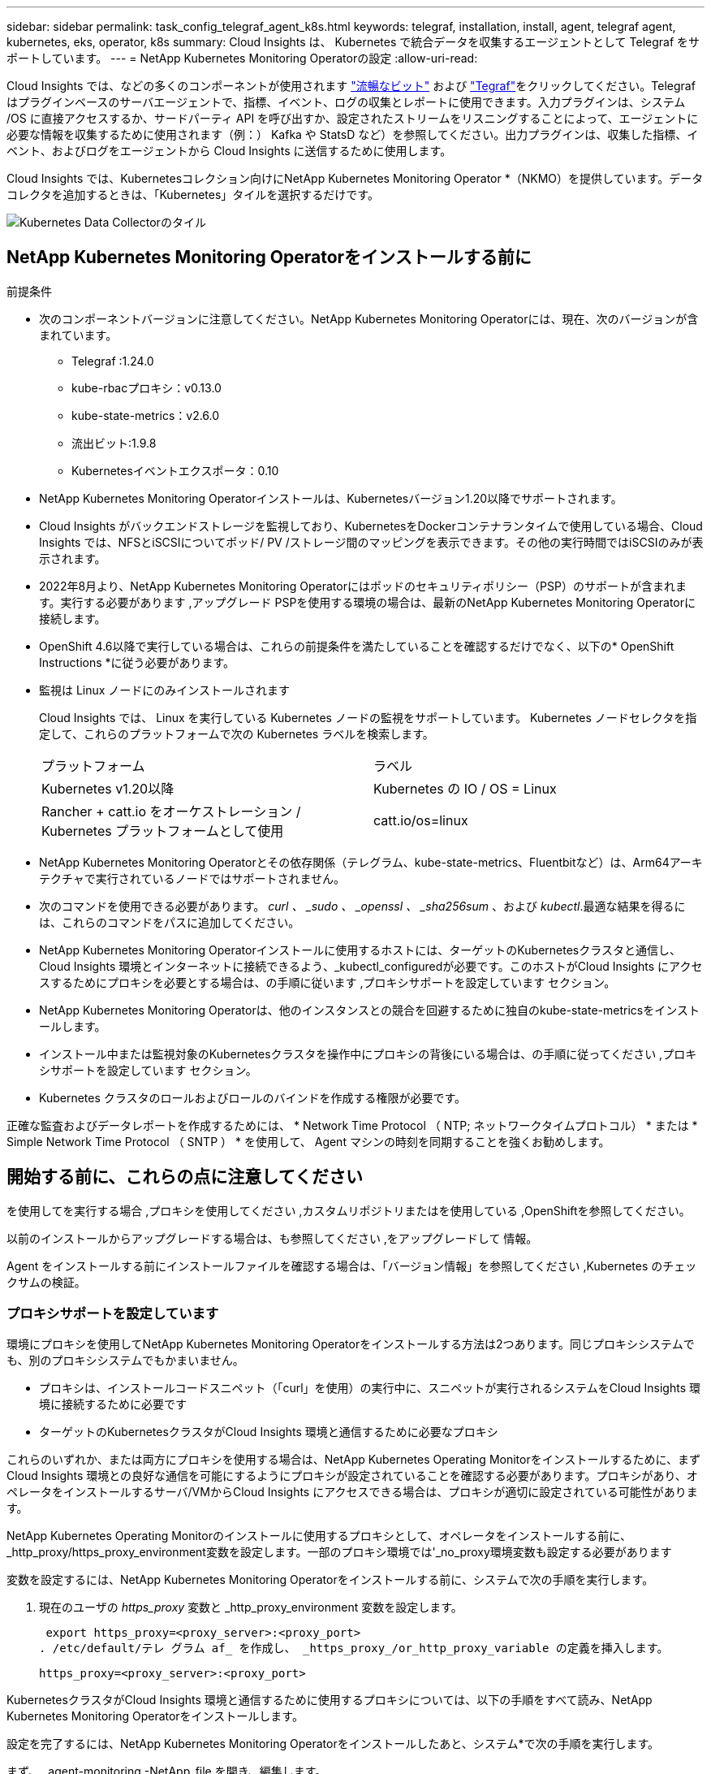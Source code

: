 ---
sidebar: sidebar 
permalink: task_config_telegraf_agent_k8s.html 
keywords: telegraf, installation, install, agent, telegraf agent, kubernetes, eks, operator, k8s 
summary: Cloud Insights は、 Kubernetes で統合データを収集するエージェントとして Telegraf をサポートしています。 
---
= NetApp Kubernetes Monitoring Operatorの設定
:allow-uri-read: 


[role="lead"]
Cloud Insights では、などの多くのコンポーネントが使用されます link:https://docs.fluentbit.io/manual["流暢なビット"] および link:https://docs.influxdata.com/telegraf/["Tegraf"]をクリックしてください。Telegraf はプラグインベースのサーバエージェントで、指標、イベント、ログの収集とレポートに使用できます。入力プラグインは、システム /OS に直接アクセスするか、サードパーティ API を呼び出すか、設定されたストリームをリスニングすることによって、エージェントに必要な情報を収集するために使用されます（例：） Kafka や StatsD など）を参照してください。出力プラグインは、収集した指標、イベント、およびログをエージェントから Cloud Insights に送信するために使用します。


toc::[]
Cloud Insights では、Kubernetesコレクション向けにNetApp Kubernetes Monitoring Operator *（NKMO）を提供しています。データコレクタを追加するときは、「Kubernetes」タイルを選択するだけです。

image:kubernetes_tile.png["Kubernetes Data Collectorのタイル"]



== NetApp Kubernetes Monitoring Operatorをインストールする前に

.前提条件
* 次のコンポーネントバージョンに注意してください。NetApp Kubernetes Monitoring Operatorには、現在、次のバージョンが含まれています。
+
[[nkmoversion]]
** Telegraf :1.24.0
** kube-rbacプロキシ：v0.13.0
** kube-state-metrics：v2.6.0
** 流出ビット:1.9.8
** Kubernetesイベントエクスポータ：0.10


* NetApp Kubernetes Monitoring Operatorインストールは、Kubernetesバージョン1.20以降でサポートされます。
* Cloud Insights がバックエンドストレージを監視しており、KubernetesをDockerコンテナランタイムで使用している場合、Cloud Insights では、NFSとiSCSIについてポッド/ PV /ストレージ間のマッピングを表示できます。その他の実行時間ではiSCSIのみが表示されます。
* 2022年8月より、NetApp Kubernetes Monitoring Operatorにはポッドのセキュリティポリシー（PSP）のサポートが含まれます。実行する必要があります ,アップグレード PSPを使用する環境の場合は、最新のNetApp Kubernetes Monitoring Operatorに接続します。
* OpenShift 4.6以降で実行している場合は、これらの前提条件を満たしていることを確認するだけでなく、以下の* OpenShift Instructions *に従う必要があります。
* 監視は Linux ノードにのみインストールされます
+
Cloud Insights では、 Linux を実行している Kubernetes ノードの監視をサポートしています。 Kubernetes ノードセレクタを指定して、これらのプラットフォームで次の Kubernetes ラベルを検索します。

+
|===


| プラットフォーム | ラベル 


| Kubernetes v1.20以降 | Kubernetes の IO / OS = Linux 


| Rancher + catt.io をオーケストレーション / Kubernetes プラットフォームとして使用 | catt.io/os=linux 
|===
* NetApp Kubernetes Monitoring Operatorとその依存関係（テレグラム、kube-state-metrics、Fluentbitなど）は、Arm64アーキテクチャで実行されているノードではサポートされません。
* 次のコマンドを使用できる必要があります。 _curl 、 _sudo 、 _openssl 、 _sha256sum_ 、および _kubectl_.最適な結果を得るには、これらのコマンドをパスに追加してください。
* NetApp Kubernetes Monitoring Operatorインストールに使用するホストには、ターゲットのKubernetesクラスタと通信し、Cloud Insights 環境とインターネットに接続できるよう、_kubectl_configuredが必要です。このホストがCloud Insights にアクセスするためにプロキシを必要とする場合は、の手順に従います ,プロキシサポートを設定しています セクション。
* NetApp Kubernetes Monitoring Operatorは、他のインスタンスとの競合を回避するために独自のkube-state-metricsをインストールします。
* インストール中または監視対象のKubernetesクラスタを操作中にプロキシの背後にいる場合は、の手順に従ってください ,プロキシサポートを設定しています セクション。
* Kubernetes クラスタのロールおよびロールのバインドを作成する権限が必要です。


正確な監査およびデータレポートを作成するためには、 * Network Time Protocol （ NTP; ネットワークタイムプロトコル） * または * Simple Network Time Protocol （ SNTP ） * を使用して、 Agent マシンの時刻を同期することを強くお勧めします。



== 開始する前に、これらの点に注意してください

を使用してを実行する場合 ,プロキシを使用してください ,カスタムリポジトリまたはを使用している ,OpenShiftを参照してください。

以前のインストールからアップグレードする場合は、も参照してください ,をアップグレードして 情報。

Agent をインストールする前にインストールファイルを確認する場合は、「バージョン情報」を参照してください ,Kubernetes のチェックサムの検証。



=== プロキシサポートを設定しています

環境にプロキシを使用してNetApp Kubernetes Monitoring Operatorをインストールする方法は2つあります。同じプロキシシステムでも、別のプロキシシステムでもかまいません。

* プロキシは、インストールコードスニペット（「curl」を使用）の実行中に、スニペットが実行されるシステムをCloud Insights 環境に接続するために必要です
* ターゲットのKubernetesクラスタがCloud Insights 環境と通信するために必要なプロキシ


これらのいずれか、または両方にプロキシを使用する場合は、NetApp Kubernetes Operating Monitorをインストールするために、まずCloud Insights 環境との良好な通信を可能にするようにプロキシが設定されていることを確認する必要があります。プロキシがあり、オペレータをインストールするサーバ/VMからCloud Insights にアクセスできる場合は、プロキシが適切に設定されている可能性があります。

NetApp Kubernetes Operating Monitorのインストールに使用するプロキシとして、オペレータをインストールする前に、_http_proxy/https_proxy_environment変数を設定します。一部のプロキシ環境では'_no_proxy環境変数も設定する必要があります

変数を設定するには、NetApp Kubernetes Monitoring Operatorをインストールする前に、システムで次の手順を実行します。

. 現在のユーザの _https_proxy_ 変数と _http_proxy_environment 変数を設定します。
+
 export https_proxy=<proxy_server>:<proxy_port>
. /etc/default/テレ グラム af_ を作成し、 _https_proxy_/or_http_proxy_variable の定義を挿入します。
+
 https_proxy=<proxy_server>:<proxy_port>


KubernetesクラスタがCloud Insights 環境と通信するために使用するプロキシについては、以下の手順をすべて読み、NetApp Kubernetes Monitoring Operatorをインストールします。

設定を完了するには、NetApp Kubernetes Monitoring Operatorをインストールしたあと、システム*で次の手順を実行します。

まず、 _agent-monitoring -NetApp_file を開き、編集します。

 kubectl -n netapp-monitoring edit agent agent-monitoring-netapp
このファイルの*spec:*セクションを探し、次のコードを追加します。

[listing]
----
 proxy:

 # If an AU is enabled on your cluster for monitoring
 # by Cloud Insights, then isAuProxyEnabled should be set to true:
  isAuProxyEnabled: <true or false>

 # If your Operator install is behind a corporate proxy,
 # isTelegrafProxyEnabled should be set to true:
  isTelegrafProxyEnabled: <true or false>

 # If LOGS_COLLECTION is enabled on your cluster for monitoring
 # by CI, then isFluentbitProxyEnabled should be set to true:
  isFluentbitProxyEnabled: <true or false>

 # Set the following values according to your proxy login:
  password: <password for proxy, optional>
  port: <port for proxy>
  server: <server for proxy>
  username: <username for proxy, optional

 # In the noProxy section, enter a comma-separated list of
 # IP addresses and/or resolvable hostnames that should bypass
 # the proxy:
  noProxy: <comma separated list>
----


=== カスタムまたはプライベートのDockerリポジトリを使用する

デフォルトでは、NetApp Kubernetes Monitoring Operator設定は、パブリックレジストリからコンテナイメージを取得します。監視のターゲットとして使用するKubernetesクラスタがある場合は、 また、カスタムまたはプライベートのDockerリポジトリまたはコンテナレジストリからコンテナイメージのみを取得するようにクラスタを設定した場合、必要なコマンドを実行できるように、NetApp Kubernetes Monitoring Operatorで必要なコンテナへのアクセスを設定する必要があります。

次の手順に従って、レジストリにコンテナイメージを事前に配置し、NetApp Kubernetes Monitoring Operator設定を変更してこれらのイメージにアクセスします。次のコマンドで、選択したインストールネームスペースを、デフォルトのネームスペースである「NetApp-monitoring」と異なる場合は置き換えてください。

. Docker シークレットを取得します。
+
 kubectl -n netapp-monitoring get secret docker -o yaml
. 上記のコマンドの出力から、 _.dockerconfigjson ： _ の値をコピーして貼り付けます。
. Docker シークレットをデコードします。
+
 echo <paste from _.dockerconfigjson:_ output above> | base64 -d


の出力は次のJSON形式になります。

....
{ "auths":
  {"docker.<cluster>.cloudinsights.netapp.com" :
    {"username":"<tenant id>",
     "password":"<password which is the CI API token>",
     "auth"    :"<encoded username:password basic auth token. This is internal to docker>"}
  }
}
....
Docker リポジトリにログインします。

....
docker login docker.<cluster>.cloudinsights.netapp.com (from step #2) -u <username from step #2>
password: <password from docker secret step above>
....
オペレータ用のDockerイメージをCloud Insights から取得します。NetApp Monitoringのバージョン番号が最新であることを確認します。

 docker pull docker.<cluster>.cloudinsights.netapp.com/netapp-monitoring:<version>
次のコマンドを使用して、_NetApp-Monitoring_<version>フィールドを確認します。

 kubectl -n netapp-monitoring get deployment monitoring-operator | grep "image:"
社内のポリシーに従って、オペレータ用の Docker イメージをプライベート / ローカル / エンタープライズ Docker リポジトリにプッシュします。

オープンソースの依存関係をすべてプライベート Docker レジストリにダウンロードします。次のオープンソースイメージをダウンロードする必要があります。

....
docker.io/telegraf: 1.22.3
gcr.io/kubebuilder/kube-rbac-proxy: v0.11.0
k8s.gcr.io/kube-state-metrics/kube-state-metrics: v2.4.2
....
FLUENT ビットが有効になっている場合は、次のファイルもダウンロードしてください。

....
docker.io/fluent-bit:1.9.3
docker.io/kubernetes-event-exporter:0.10
....
エージェント CR を編集して新しい Docker repo の場所を反映し、自動アップグレードを無効にします（有効な場合）。

 kubectl -n netapp-monitoring edit agent agent-monitoring-netapp
 enableAutoUpgrade: false
....
docker-repo: <docker repo of the enterprise/corp docker repo>
dockerRepoSecret: <optional: name of the docker secret of enterprise/corp docker repo, this secret should be already created on the k8s cluster in the same namespace>
....
spec セクションで、次の変更を行います。

....
spec:
  telegraf:
    - name: ksm
      substitutions:
        - key: k8s.gcr.io
          value: <same as "docker-repo" field above>
....


=== OpenShift の手順

OpenShift 4.6以降で実行している場合は、「特権モード」設定を変更する必要があります。次のコマンドを実行して、エージェントを開いて編集します。「 NetApp Monitoring 」以外のネームスペースを使用している場合は、コマンドラインでそのネームスペースを指定します。

 kubectl edit agent agent-monitoring-netapp -n netapp-monitoring
ファイルで、 change_privileged-mode ： false_to _privileged-users mode ： true_

OpenShiftは、一部のKubernetesコンポーネントへのアクセスをブロックする可能性のある追加のセキュリティレベルを実装する場合があります。



== をアップグレードして


NOTE: 以前にスクリプトベースのエージェントをインストールしている場合は、NetApp Kubernetes Monitoring Operatorにアップグレードする必要があります。



=== スクリプトベースのエージェントからNetApp Kubernetes Monitoring Operatorへのアップグレード

テレグラムエージェントをアップグレードするには、次の手順に従います。

. Cloud Insights が認識するクラスタ名をメモしておきます。クラスタ名を確認するには、次のコマンドを実行します。名前空間がデフォルト（_CI-MOTing_）でない場合は、適切な名前空間を置き換えます。
+
 kubectl -n ci-monitoring get cm telegraf-conf -o jsonpath='{.data}' |grep "kubernetes_cluster ="
. 既存の構成をバックアップします。
+
 kubectl --namespace ci-monitoring get cm -o yaml > /tmp/telegraf-configs.yaml
. K8sオペレータベースの監視解決策 のインストール中に使用するK8sクラスタ名を保存して、データの継続性を確保します。
+
CIにKubernetesクラスタの名前を覚えていない場合は、次のコマンドラインを使用して、保存した構成からクラスタを抽出できます。

+
 cat /tmp/telegraf-configs.yaml | grep kubernetes_cluster | head -2
. スクリプトベースの監視を削除します
+
Kubernetes 上のスクリプトベースのエージェントをアンインストールするには、次の手順を実行します。

+
モニタリングネームスペースが Telegraf 専用に使用されている場合：

+
 kubectl --namespace ci-monitoring delete ds,rs,cm,sa,clusterrole,clusterrolebinding -l app=ci-telegraf
+
 kubectl delete ns ci-monitoring
+
モニタリングネームスペースが Telegraf 以外の目的で使用されている場合：

+
 kubectl --namespace ci-monitoring delete ds,rs,cm,sa,clusterrole,clusterrolebinding -l app=ci-telegraf
. ,をインストールします 現在の演算子。必ず、上記の手順1と同じクラスタ名を使用してください。




=== 最新のNetApp Kubernetes Monitoring Operatorにアップグレードします

オペレータベースのインストールアップグレードの場合は、次のコマンドを実行します。

* Cloud Insights が認識するクラスタ名をメモしておきます。クラスタ名を確認するには、次のコマンドを実行します。ネームスペースがデフォルト（_NetApp-monitoring _）以外の場合は、適切なネームスペースに置き換えます。
+
 kubectl -n netapp-monitoring get agent -o jsonpath='{.items[0].spec.cluster-name}'
* 既存の構成をバックアップします。
+
 kubectl --namespace netapp-monitoring get cm -o yaml > /tmp/telegraf-configs.yaml


,をアンインストールします 現在の演算子。

,をインストールします 最新の演算子。カスタムリポジトリを設定した場合は、同じクラスタ名を使用し、新しいコンテナイメージを取得するようにしてください。



== NetApp Kubernetes Monitoring Operatorをインストールします

image:NKMO_Install_Instructions.png["オペレータベースのインストール"]

.NetApp Kubernetes Monitoring Operator Agent を Kubernetes にインストールする手順：
. 一意のクラスタ名およびネームスペースを入力してください。実行中の場合 ,をアップグレードして スクリプトベースのエージェントまたは以前のKubernetes Operatorから、同じクラスタ名とネームスペースを使用します。
. これらのコードを入力したら、エージェントインストーラスニペットをコピーできます
. このスニペットをクリップボードにコピーするには、ボタンをクリックします。
. スニペットを a_bash_window に貼り付け、実行します。スニペットには固有のキーがあり、24時間有効です。
. インストールが自動的に開始されます。完了したら、 _Complete Setup_ ボタンをクリックします。



NOTE: セットアップは完了していません ,プロキシを設定します。


NOTE: カスタムリポジトリを使用している場合は、の手順に従う必要があります ,カスタム / プライベート Docker リポジトリを使用。



== NetApp Kubernetes Monitoring Operatorを停止および開始します

NetApp Kubernetes Monitoring Operatorを停止するには、次の手順を実行します

 kubectl -n netapp-monitoring scale deploy monitoring-operator --replicas=0
NetApp Kubernetes Monitoring Operatorを開始するには、次の手順を実行します

 kubectl -n netapp-monitoring scale deploy monitoring-operator --replicas=1


== アンインストール中です


NOTE: 以前にインストールしたスクリプトベースのKubernetesエージェントでを実行している場合は、を実行する必要があります ,アップグレード を使用して、NetApp Kubernetes Monitoring Operatorに接続します。



=== 廃止されたスクリプトベースのエージェントを削除します

これらのコマンドは、デフォルトの名前空間「 CI-monitoring 」を使用していることに注意してください。独自のネームスペースを設定した場合は、それらのネームスペースと、以降のすべてのコマンドおよびファイルを置き換えます。

Kubernetes上のスクリプトベースのエージェント（NetApp Kubernetes Monitoring Operatorへのアップグレードなど）をアンインストールするには、次の手順を実行します。

モニタリングネームスペースが Telegraf 専用に使用されている場合：

 kubectl --namespace ci-monitoring delete ds,rs,cm,sa,clusterrole,clusterrolebinding -l app=ci-telegraf
 kubectl delete ns ci-monitoring
モニタリングネームスペースが Telegraf 以外の目的で使用されている場合：

 kubectl --namespace ci-monitoring delete ds,rs,cm,sa,clusterrole,clusterrolebinding -l app=ci-telegraf


=== をクリックして、NetApp Kubernetes Monitoring Operatorを削除します

NetApp Kubernetes Monitoring Operatorのデフォルトのネームスペースは、「NetApp Monitoring」です。独自のネームスペースを設定した場合は、それらのネームスペースと、以降のすべてのコマンドおよびファイルを置き換えます。

新しいバージョンの監視オペレータは、次のコマンドを使用してアンインストールできます。

....
kubectl delete agent <name-space>
kubectl delete ns,clusterrole,clusterrolebinding,crd <name-space>
....
最初のコマンドが「リソースが見つかりません」を返した場合は、次の手順に従って古いバージョンの監視オペレータをアンインストールします。

次の各コマンドを順番に実行します。現在のインストール状況によっては、これらのコマンドの一部で「オブジェクトが見つかりません」というメッセージが返される場合があります。これらのメッセージは無視してかまいません。

....
kubectl -n <NAMESPACE> delete agent agent-monitoring-netapp
kubectl delete crd agents.monitoring.netapp.com
kubectl -n <NAMESPACE> delete role agent-leader-election-role
kubectl delete clusterrole agent-manager-role agent-proxy-role agent-metrics-reader <NAMESPACE>-agent-manager-role <NAMESPACE>-agent-proxy-role <NAMESPACE>-cluster-role-privileged
kubectl delete clusterrolebinding agent-manager-rolebinding agent-proxy-rolebinding agent-cluster-admin-rolebinding <NAMESPACE>-agent-manager-rolebinding <NAMESPACE>-agent-proxy-rolebinding <NAMESPACE>-cluster-role-binding-privileged
kubectl delete <NAMESPACE>-psp-nkmo
kubectl delete ns <NAMESPACE>
....
スクリプトベースの Tegraf インストール用に手動で作成した Security Context Constraint の場合は、次の手順を実行します。

 kubectl delete scc telegraf-hostaccess


== Kubeステートメトリックについて

NetApp Kubernetes Monitoring Operatorは、kube-state-metricsを自動的にインストールします。ユーザによる操作は必要ありません。



=== kube-state-metrics カウンタ

これらのkubbeステートメトリックカウンタの情報にアクセスするには、次のリンクを使用します。

. https://github.com/kubernetes/kube-state-metrics/blob/master/docs/configmap-metrics.md["ConfigMap メトリック"]
. https://github.com/kubernetes/kube-state-metrics/blob/master/docs/daemonset-metrics.md["DemonSet メトリック"]
. https://github.com/kubernetes/kube-state-metrics/blob/master/docs/deployment-metrics.md["導入メトリック"]
. https://github.com/kubernetes/kube-state-metrics/blob/master/docs/ingress-metrics.md["入力メトリック"]
. https://github.com/kubernetes/kube-state-metrics/blob/master/docs/namespace-metrics.md["ネームスペース指標"]
. https://github.com/kubernetes/kube-state-metrics/blob/master/docs/node-metrics.md["ノードのメトリックス"]
. https://github.com/kubernetes/kube-state-metrics/blob/master/docs/persistentvolume-metrics.md["永続的ボリューム指標"]
. https://github.com/kubernetes/kube-state-metrics/blob/master/docs/persistentvolumeclaim-metrics.md["永続的ボリューム要求の指標"]
. https://github.com/kubernetes/kube-state-metrics/blob/master/docs/pod-metrics.md["ポッドのメトリック"]
. https://github.com/kubernetes/kube-state-metrics/blob/master/docs/replicaset-metrics.md["ReplicaSet メトリック"]
. https://github.com/kubernetes/kube-state-metrics/blob/master/docs/secret-metrics.md["シークレットメトリック"]
. https://github.com/kubernetes/kube-state-metrics/blob/master/docs/service-metrics.md["サービスメトリック"]
. https://github.com/kubernetes/kube-state-metrics/blob/master/docs/statefulset-metrics.md["Stat助け Set メトリック"]




== トラブルシューティング

NetApp Kubernetes Monitoring Operatorのセットアップで問題が発生した場合の対処方法を次に示します。

[cols="2*"]
|===
| 問題 | 次の操作を実行します 


| _etcd_がKubernetesクラスタデータストアではないクラスタの場合、テレグラムRSポッドに次のメッセージが表示されます。[プラグインでのinputs.prometheus]エラー：キーペアをロードできませんでした/etc/kubernetes/pki/etcd/server.crt：/etc/kubernetes/pki/etcd/server.key：open /etc/kubernetes/pki/etcd/server.crt：No such file or directory | Cloud Insights でサポートされているのは、 Kubernetes データストアとしての _etcd_as の監視のみです。次の手順に従って設定を変更することで、エージェントを変更して etcd データの収集を回避することができます。 kubectl -n NetApp-monitoring edit agent agentMonitoring -netapp in that file ： -name ： prometheus_etcd run-mode ： -ReplicaSet 


| Kubernetes 永続ボリュームと対応するバックエンドストレージデバイスの間にハイパーリンク / 接続がありません。My Kubernetes Persistent Volume がストレージサーバのホスト名を使用して設定されます。 | 手順に従って既存の Tegraf エージェントをアンインストールし、最新の Tegraf エージェントを再インストールします。Tegrafバージョン2.0以降を使用していて、KubernetesクラスタストレージがCloud Insights によってアクティブに監視されている必要があります。 


| 次のようなログにメッセージが表示されます。 E0901 15 ： 21 ： 39.96145 1 reflector.GO ： 178]k81.io/kube-state/internal/store/Builder.GO ： 352 ： Failed to list *v1.MutatingWebhookConfiguration ： 8s could not find the requested resource E0901 15:15:2ku161781. | これらのメッセージは、1.20より前のバージョンのKubernetesでkube-state-metricsバージョン2.0.0以上を実行している場合に発生する可能性があります。Kubernetes のバージョンを取得するには、次の Leubectl version_ kbe-state-metrics バージョンを取得します。 _kubectl デプロイ /kube-state-metrics -o jsonpath='{.image}'_ これらのメッセージが発生しないようにするには、 kube-state-metrics デプロイを修正して、次の Leases 設定を具体的に無効にしてください。 _hookates_web_volumeconfigurations resources= 証明リクエスト , configmaps,cronjobs,demonsets,horizontalscalers,ingleers,jobs,limitrange,scapers,networkpolicies , nodes,persistentvolumes,persistentvolumesalims,persistentvolumes,podeters, replicaSets,replicaSets,replicationcontrollers ,residetodポッド ,residetappeditors,appers,uns,uns,uns,uns,sets,uns,uns,uns,uns,uns,sets,uns,sets,uns,sets,uns,uns,sets,uns,uns,sets,uns,uns,uns,wodecodeclieticecodetics,sets,sets,sets,sets,uns,sets,uns,uns,sets,sets,sets,un 検証する Web フック設定 ' ボリュームの添付ファイル 


| Kubernetes に Tegraf をインストールまたはアップグレードしましたが、 Tegraf ポッドは起動しません。Telegraf ReplicaSetまたはDemonSetは、次のような障害を報告しています。エラー作成：ポッド"Telegraf-RS" is forbidden "：セキュリティコンテキスト制約に対して検証できません。この制限を緩和するには、エージェントを編集してください (`kubectl edit agent agent-monitoring-netapp`）を使用して「特権モード：false」を「特権モード：true」に変更します。[spec.volumes [2]：無効な値：「hostPath」：hostPathボリュームは使用できません] | セキュリティコンテキスト制約が存在しない場合は作成します。Security Context Constraint に指定された名前空間とサービスアカウントが、 Telegraf ReplicaSet および DemonSet の名前空間とサービスアカウントと一致することを確認します。kubectl 説明 SCC テレホ - ホストアクセス | grep サービスアカウント kubectl-n CI- モニタリング -- 説明 RS テレグラム af-rs | grep -i " 名前空間 : "kubectl-n CI- モニタリング説明 RS テレグラム af-r| grep -i " サービスアカウント : "kubectl-n CI-monitoring -ds-describe " テレグラムの説明 "-ds-describe - ネームスペース "grep 


| Telegraf から次のようなエラーメッセージが表示されますが、 Telegraf は起動して実行されます。 Oct 11 14 ： 23 ： 41 IP-172-39-47 systemd[1] ： InfluxDB への指標の報告用に、プラグイン駆動型のサーバーエージェントを起動しました。10 月 11 日 14 ： 23 ： 41 IP-172-41-39-47 テレグラム [1827] ： time="2021 - 10-11T14 ： 23 ： 41Z" level= error msg=" キャッシュディレクトリの作成に失敗しました。/etc/テレ グラム /.cache/snowflake 、 err: mkdir /etc/テレ グラム f/.ca che: 許可が拒否されました。ignored \n" func = "gosnowfleke. (*defaultLogger).Errorf" file="log. go:120" Oct 11 14:23:41 IP-172-21-39-47 TEテレ グラフ [1827]: time="2021 - 10-11T14:23:41Z" level=error.msg=" 失敗しました。無視されます。/etc/テレ グラム /.cache/snowflake/ocspa_response_cache.json を開きます。ファイルまたはディレクトリがありません \n" func="gosnowflake.(*defaultLogger).Errorf" file="log.go:120"Oct. 1114:23:41 IP-172-41-39-47 テレグラム [1827:1127]~21-21Z: Telegraf 1.19.3 を起動しています | これは問題と呼ばれています。を参照してください link:https://github.com/influxdata/telegraf/issues/9407["この GitHub の記事"] 詳細：Tegraf が起動して動作している限り、ユーザはこのエラーメッセージを無視できます。 


| Kubernetes で、 Telegraf ポッドが次のエラーを報告しています。 "Error in processing mountstats info: failed to open mountstats file: /hostfs /proc/1/mountstats 、 error: open /hostfs /proc/1/mountstats ： permission denied" | SELinux が有効で強制されている場合、 Telegraf ポッドが Kubernetes ノードの /proc/1/mountstats ファイルにアクセスできない可能性があります。この制限を緩和するには、エージェントを編集します (`kubectl edit agent agent-monitoring-netapp`）を使用して、「privileged-mode：false」を「privileged-mode：true」に変更します。 


| Kubernetes で、 Telegraf ReplicaSet ポッドから次のエラーが報告されています。 [ プラグインの inputs.prometheus] エラー： Could not load keypair /etc/Kubernetes /pki/ etcd/server.crt ： /etc/Kubernetes /pki/ etcd/server.key ： open /etc/Kubernetes /pki/ etcd/server.key ：特定のディレクトリまたは crt ファイルをロードできませんでした | Telegraf ReplicaSet ポッドは、マスターまたは etcd 用に指定されたノード上で実行することを目的としています。これらのノードのいずれかで ReplicaSet ポッドが実行されていない場合は、これらのエラーが発生します。マスター / etcd ノードに汚染があるかどうかを確認します。その場合は、 Telegraf ReplicaSet 、テレグラム af-RS に必要な忍容を追加します。たとえば、 ReplicaSet...kubectl を編集して RS テレグラムを編集し、仕様に適切な公差を追加します。次に、 ReplicaSet ポッドを再起動します。 


| PSP環境を持っています。これはモニタリングオペレータに影響しますか？ | ポッドセキュリティポリシー（PSP）を適用してKubernetesクラスタを実行している場合は、最新のNetApp Kubernetes Monitoring Operatorにアップグレードする必要があります。PSPをサポートする最新のNKMOにアップグレードするには、次の手順に従います。1. ,をアンインストールします 前の監視オペレータ：kubectl delete agent agent-monitoring netapp -n netapp -monitoring kubectl delete ns NetApp-monitoring kubectl delete CRD agents.monitoring.netapp.com kubectl delete clusterrole agent-manager-role agent-proxy-metrics -reader kubectl delete clusterrolebinding agent-manager-rolebinding agent-proxy -proxy -proxy -proxy -proxy -proxy -proxy -proxy -binding中のクラスタ役割を持つadminエージェントの役割を持つ役割を持つ役割を果たす役割を担う役割は、それぞれ果たす役割を担う。 ,をインストールします モニタリングオペレータの最新バージョン。 


| NKMOを導入する際に問題が発生し、PSPを使用しています。 | 1.次のコマンドを使用して、エージェントを編集します。kubectl -n <name-space> edit agent 2.「security-policy enabled」を「false」に設定します。これにより、ポッドセキュリティポリシーが無効になり、NKMOが展開できるようになります。次のコマンドを使用して確認します。kubectl get psp（should show Pod Security Policy removed）kubectl get all -n <namespace>| grep -i psp（should show that nothing is found） 


| 「ImagePullBackoff」エラーが発生しました | このエラーは、カスタムまたはプライベートのDockerリポジトリがあり、NetApp Kubernetes Monitoring Operatorで正しく認識されるように設定していない場合に表示されることがあります。 ,詳細はこちら カスタム/プライベートリポジトリの設定について 
|===
追加情報はから入手できます link:concept_requesting_support.html["サポート"] ページまたはを参照してください link:https://docs.netapp.com/us-en/cloudinsights/CloudInsightsDataCollectorSupportMatrix.pdf["Data Collector サポートマトリックス"]。
